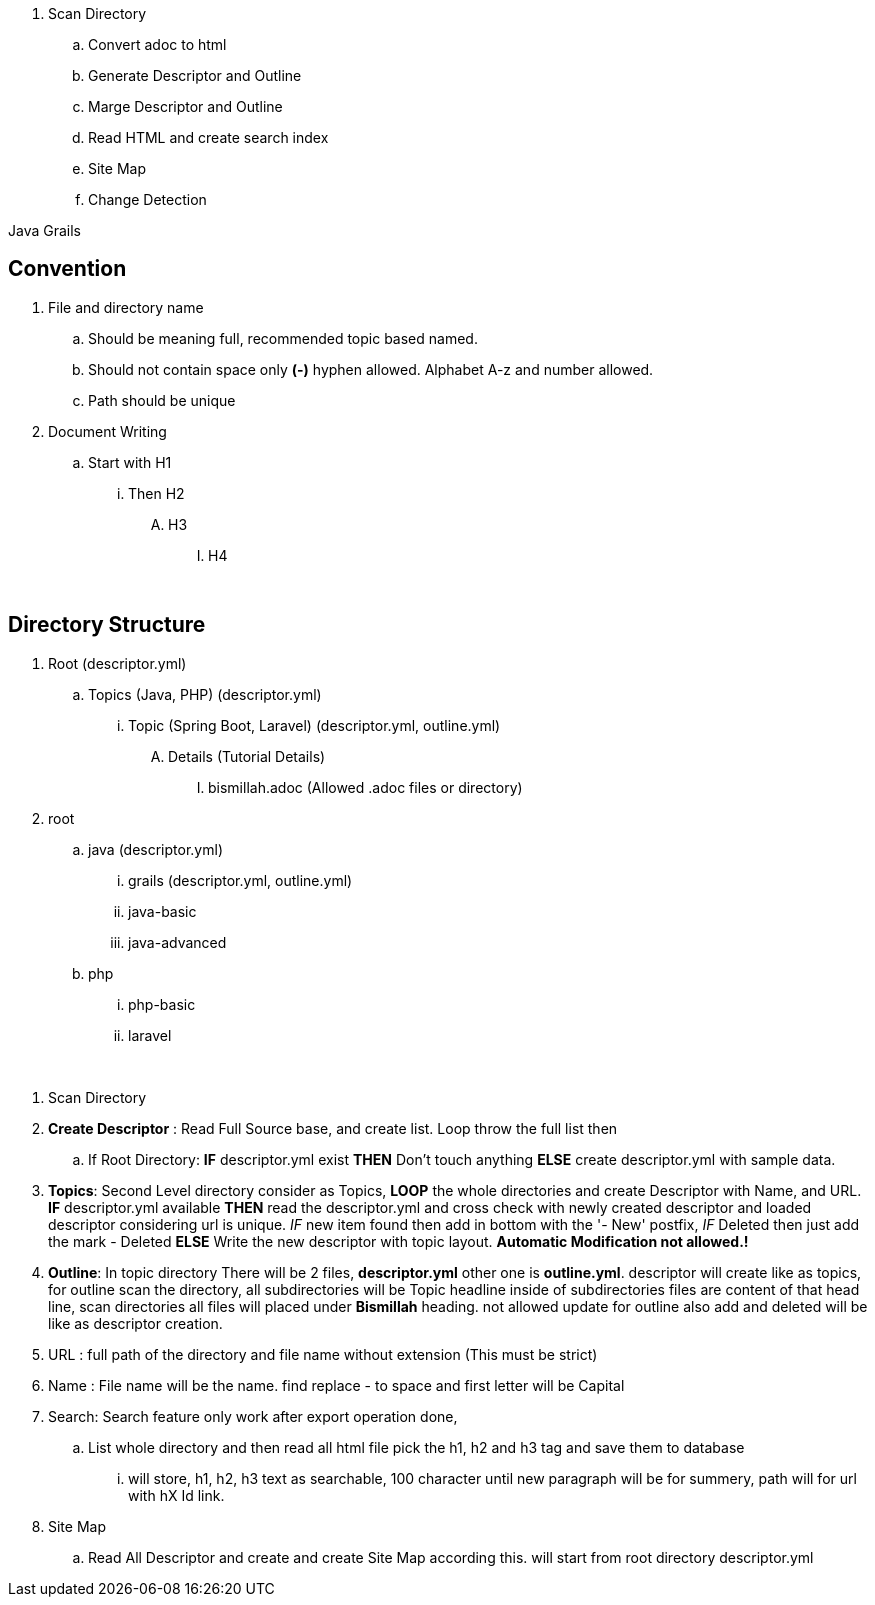 
. Scan Directory
.. Convert adoc to html
.. Generate Descriptor and Outline
.. Marge Descriptor and Outline
.. Read HTML and create search index
.. Site Map
.. Change Detection


Java Grails


== Convention
. File and directory name
.. Should be meaning full, recommended topic based named.
.. Should not contain space only *(-)* hyphen allowed. Alphabet A-z and number allowed.
.. Path should be unique
. Document Writing
.. Start with H1
... Then H2
.... H3
..... H4


{blank} +

== Directory Structure
. Root (descriptor.yml)
.. Topics (Java, PHP) (descriptor.yml)
... Topic (Spring Boot, Laravel) (descriptor.yml, outline.yml)
.... Details (Tutorial Details)
..... bismillah.adoc (Allowed .adoc files or directory)

. root
.. java (descriptor.yml)
... grails (descriptor.yml, outline.yml)
... java-basic
... java-advanced
.. php
... php-basic
... laravel




{blank} +

. Scan Directory
. *Create Descriptor* : Read Full Source base, and create list. Loop throw the full list then
.. If Root Directory: *IF* descriptor.yml exist *THEN* Don't touch anything *ELSE* create descriptor.yml with sample data.

. *Topics*: Second Level directory consider as Topics, *LOOP* the whole directories and create Descriptor with Name, and URL.
*IF* descriptor.yml available *THEN* read the descriptor.yml and cross check with newly created descriptor and loaded descriptor considering url is unique. _IF_
new item found then add in bottom with the '- New' postfix, _IF_ Deleted then just add the mark - Deleted *ELSE* Write the new descriptor with topic layout. *Automatic Modification not allowed.!*

. *Outline*: In topic directory There will be 2 files, *descriptor.yml* other one is *outline.yml*. descriptor will create like as topics, for outline scan the directory, all
subdirectories will be Topic headline inside of subdirectories files are content of that head line, scan directories all files will placed under *Bismillah* heading. not allowed
update for outline also add and deleted will be like as descriptor creation.

. URL : full path of the directory and file name without extension (This must be strict)
. Name : File name will be the name. find replace - to space and first letter will be Capital

. Search: Search feature only work after export operation done,
.. List whole directory and then read all html file pick the h1, h2 and h3 tag and save them to database
... will store, h1, h2, h3 text as searchable, 100 character until new paragraph will be for summery, path will
for url with hX Id link.


. Site Map
.. Read All Descriptor and create and create Site Map according this. will start from root directory descriptor.yml